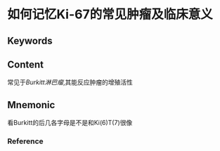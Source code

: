 
* 如何记忆Ki-67的常见肿瘤及临床意义

** Keywords


** Content
常见于[[Burkitt淋巴瘤]],其能反应肿瘤的增殖活性

** Mnemonic
看Burkitt的后几各字母是不是和Ki(6)T(7)很像

*** Reference
